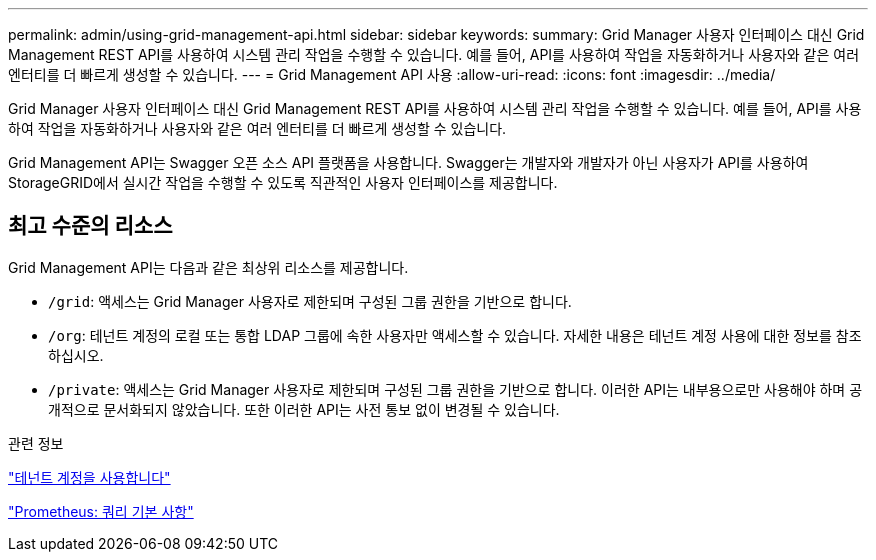 ---
permalink: admin/using-grid-management-api.html 
sidebar: sidebar 
keywords:  
summary: Grid Manager 사용자 인터페이스 대신 Grid Management REST API를 사용하여 시스템 관리 작업을 수행할 수 있습니다. 예를 들어, API를 사용하여 작업을 자동화하거나 사용자와 같은 여러 엔터티를 더 빠르게 생성할 수 있습니다. 
---
= Grid Management API 사용
:allow-uri-read: 
:icons: font
:imagesdir: ../media/


[role="lead"]
Grid Manager 사용자 인터페이스 대신 Grid Management REST API를 사용하여 시스템 관리 작업을 수행할 수 있습니다. 예를 들어, API를 사용하여 작업을 자동화하거나 사용자와 같은 여러 엔터티를 더 빠르게 생성할 수 있습니다.

Grid Management API는 Swagger 오픈 소스 API 플랫폼을 사용합니다. Swagger는 개발자와 개발자가 아닌 사용자가 API를 사용하여 StorageGRID에서 실시간 작업을 수행할 수 있도록 직관적인 사용자 인터페이스를 제공합니다.



== 최고 수준의 리소스

Grid Management API는 다음과 같은 최상위 리소스를 제공합니다.

* `/grid`: 액세스는 Grid Manager 사용자로 제한되며 구성된 그룹 권한을 기반으로 합니다.
* `/org`: 테넌트 계정의 로컬 또는 통합 LDAP 그룹에 속한 사용자만 액세스할 수 있습니다. 자세한 내용은 테넌트 계정 사용에 대한 정보를 참조하십시오.
* `/private`: 액세스는 Grid Manager 사용자로 제한되며 구성된 그룹 권한을 기반으로 합니다. 이러한 API는 내부용으로만 사용해야 하며 공개적으로 문서화되지 않았습니다. 또한 이러한 API는 사전 통보 없이 변경될 수 있습니다.


.관련 정보
link:../tenant/index.html["테넌트 계정을 사용합니다"]

https://prometheus.io/docs/querying/basics/["Prometheus: 쿼리 기본 사항"^]
